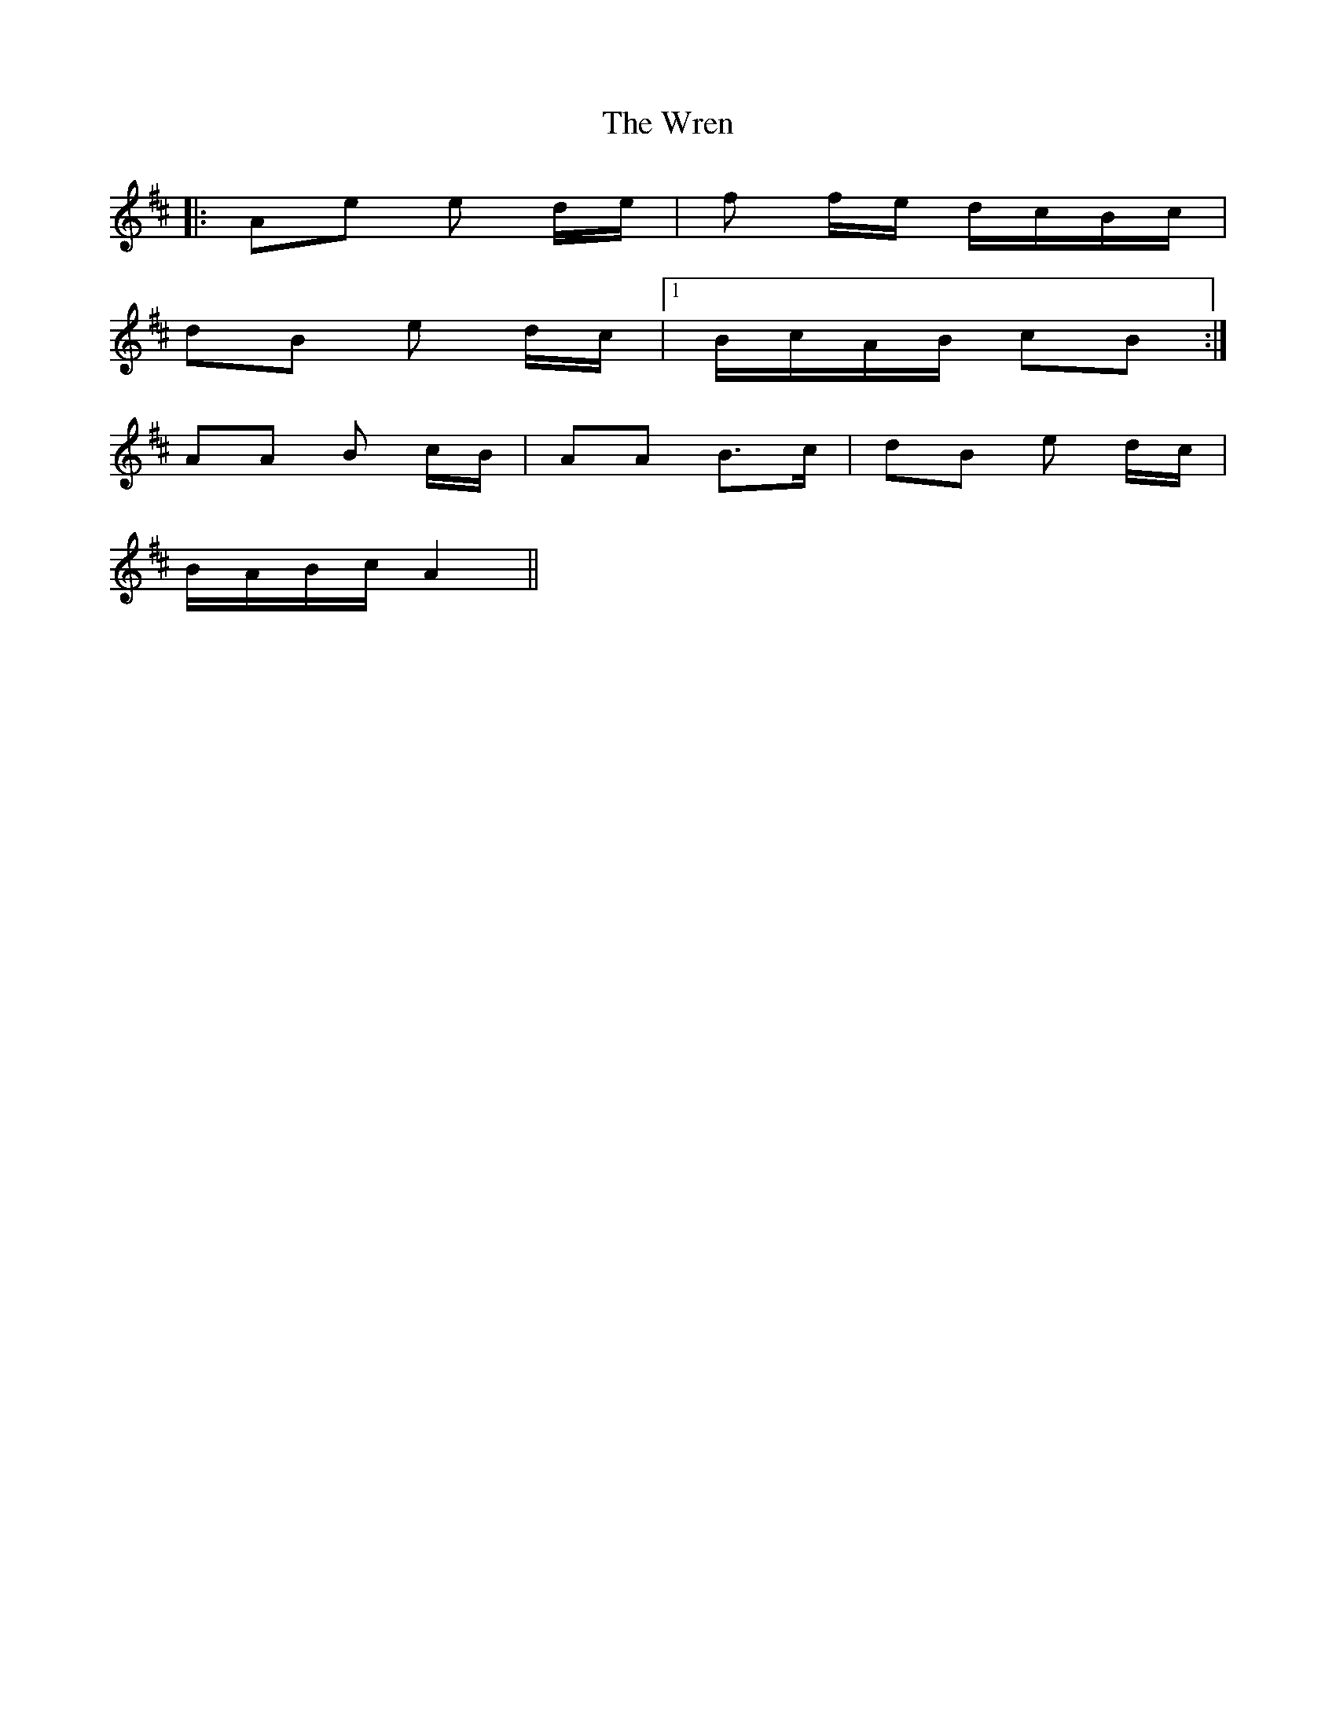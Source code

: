 X: 43365
T: Wren, The
R: march
M: 
K: Bminor
|:Ae e d/e/|f f/e/ d/c/B/c/|
dB e d/c/|1 B/c/A/B/ cB:|
AA B c/B/|AA B>c|dB e d/c/|
2 B/A/B/c/ A2||

